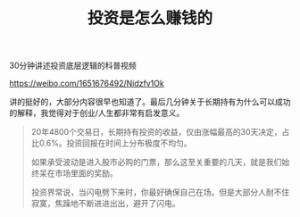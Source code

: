 #+title: 投资是怎么赚钱的

30分钟讲述投资底层逻辑的科普视频

https://weibo.com/1651676492/Nidzfv1Ok

讲的挺好的，大部分内容很早也知道了。最后几分钟关于长期持有为什么可以成功的解释，我觉得对于创业/人生都非常有启发意义。

#+BEGIN_QUOTE
20年4800个交易日，长期持有投资的收益，仅由涨幅最高的30天决定，占比0.6%。投资回报在时间上分布极度不均匀。

如果承受波动是进入股市必购的门票，那么这至关重要的几天，就是我们始终呆在市场里面的奖励。

投资界常说，当闪电劈下来时，你最好确保自己在场。但是大部分人耐不住寂寞，焦躁地不断进进出出，避开了闪电。
#+END_QUOTE